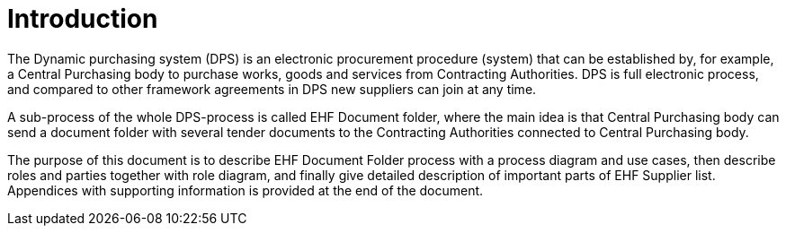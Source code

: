 = Introduction

The Dynamic purchasing system (DPS) is an electronic procurement procedure (system) that can be established by, for example,
a Central Purchasing body to purchase works, goods and services from Contracting Authorities. DPS is full electronic process, and
compared to other framework agreements in DPS new suppliers can join at any time.

A sub-process of the whole DPS-process is called EHF Document folder, where the main idea is that Central Purchasing
body can send a document folder with several tender documents to the Contracting Authorities connected to Central
Purchasing body.

The purpose of this document is to describe EHF Document Folder process with a process diagram
and use cases, then describe roles and parties together with role diagram, and finally give detailed description
of important parts of EHF Supplier list. Appendices with supporting information is provided at the end of the
document.







